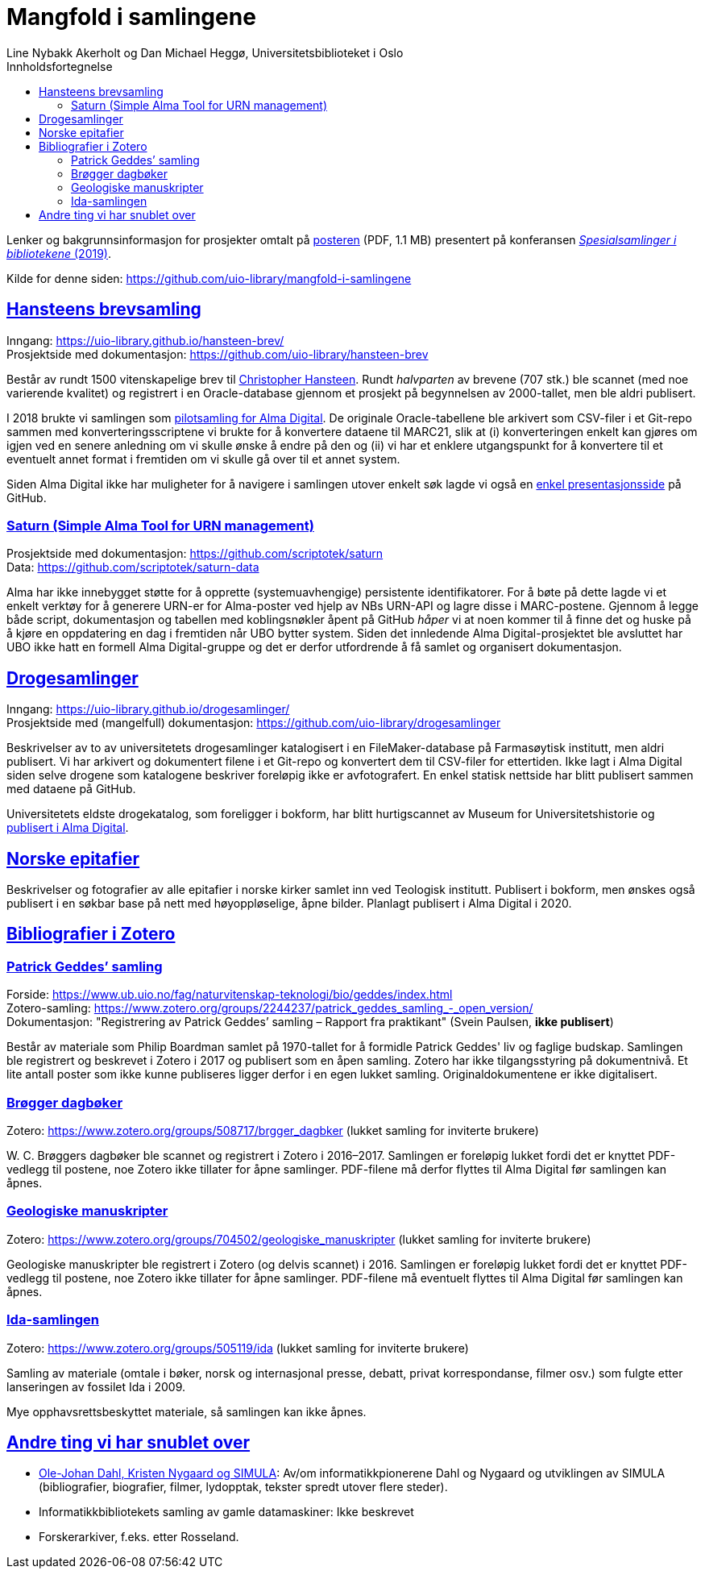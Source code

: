 = Mangfold i samlingene
Line Nybakk Akerholt og Dan Michael Heggø, Universitetsbiblioteket i Oslo
:doctype: book
:docinfo:
:icons: font
:toc: left
:toc-title: Innholdsfortegnelse
:toclevels: 3
:sectlinks:

:leveloffset: +1

Lenker og bakgrunnsinformasjon for prosjekter omtalt på link:poster.pdf[posteren] (PDF, 1.1 MB) presentert på konferansen https://www.uib.no/ub/fagressurser/spesialsamlingene/129101/program-konferansen-spesialsamlinger-i-bibliotekene-2019[_Spesialsamlinger i bibliotekene_ (2019)].

Kilde for denne siden: https://github.com/uio-library/mangfold-i-samlingene

= Hansteens brevsamling

Inngang: https://uio-library.github.io/hansteen-brev/ +
Prosjektside med dokumentasjon: https://github.com/uio-library/hansteen-brev

Består av rundt 1500 vitenskapelige brev til https://www.ub.uio.no/fag/naturvitenskap-teknologi/astro/hansteen/biografi/[Christopher Hansteen].
Rundt _halvparten_ av brevene (707 stk.) ble scannet (med noe varierende kvalitet) og registrert i en Oracle-database gjennom et prosjekt på begynnelsen av 2000-tallet, men ble aldri publisert.

I 2018 brukte vi samlingen som https://bibsys-almaprimo.hosted.exlibrisgroup.com/primo-explore/collectionDiscovery?vid=UIO&collectionId=81218451430002204&lang=no_NO[pilotsamling for Alma Digital].
De originale Oracle-tabellene ble arkivert som CSV-filer i et Git-repo sammen med konverteringsscriptene vi brukte for å konvertere dataene til MARC21, slik at (i) konverteringen enkelt kan gjøres om igjen ved en senere anledning om vi skulle ønske å endre på den og (ii) vi har et enklere utgangspunkt for å konvertere til et eventuelt annet format  i fremtiden om vi skulle gå over til et annet system.

Siden Alma Digital ikke har muligheter for å navigere i samlingen utover enkelt søk lagde vi også en https://uio-library.github.io/hansteen-brev/[enkel presentasjonsside] på GitHub.

== Saturn (Simple Alma Tool for URN management)

Prosjektside med dokumentasjon: https://github.com/scriptotek/saturn +
Data: https://github.com/scriptotek/saturn-data

Alma har ikke innebygget støtte for å opprette (systemuavhengige) persistente identifikatorer.
For å bøte på dette lagde vi et enkelt verktøy for å generere URN-er for Alma-poster ved hjelp av NBs URN-API og lagre disse i MARC-postene.
Gjennom å legge både script, dokumentasjon og tabellen med koblingsnøkler åpent på GitHub _håper_ vi at noen kommer til å finne det og huske på å kjøre en oppdatering en dag i fremtiden når UBO bytter system.
Siden det innledende Alma Digital-prosjektet ble avsluttet har UBO ikke hatt en formell Alma Digital-gruppe og det er derfor utfordrende å få samlet og organisert dokumentasjon.

= Drogesamlinger

Inngang: https://uio-library.github.io/drogesamlinger/ +
Prosjektside med (mangelfull) dokumentasjon: https://github.com/uio-library/drogesamlinger

Beskrivelser av to av universitetets drogesamlinger katalogisert i en FileMaker-database på Farmasøytisk institutt, men aldri publisert. Vi har arkivert og dokumentert filene i et Git-repo og konvertert dem til CSV-filer for ettertiden.
Ikke lagt i Alma Digital siden selve drogene som katalogene beskriver foreløpig ikke er avfotografert.
En enkel statisk nettside har blitt publisert sammen med dataene på GitHub.

Universitetets eldste drogekatalog, som foreligger i bokform, har blitt hurtigscannet av Museum for Universitetshistorie og https://bibsys-k.userservices.exlibrisgroup.com/view/UniversalViewer/47BIBSYS_UBO/12229760960002204#?c=0&m=0&s=0&cv=3&xywh=-721%2C-106%2C6305%2C3673[publisert i Alma Digital].

= Norske epitafier

Beskrivelser og fotografier av alle epitafier i norske kirker samlet inn ved Teologisk institutt.
Publisert i bokform, men ønskes også publisert i en søkbar base på nett med høyoppløselige, åpne bilder.
Planlagt publisert i Alma Digital i 2020.

= Bibliografier i Zotero

== Patrick Geddes’ samling

Forside: https://www.ub.uio.no/fag/naturvitenskap-teknologi/bio/geddes/index.html +
Zotero-samling: https://www.zotero.org/groups/2244237/patrick_geddes_samling_-_open_version/ +
Dokumentasjon: "Registrering av Patrick Geddes’ samling – Rapport fra praktikant" (Svein Paulsen, *ikke publisert*)

Består av materiale som Philip Boardman samlet på 1970-tallet for å formidle Patrick Geddes' liv og faglige budskap.
Samlingen ble registrert og beskrevet i Zotero i 2017 og publisert som en åpen samling.
Zotero har ikke tilgangsstyring på dokumentnivå.
Et lite antall poster som ikke kunne publiseres ligger derfor i en egen lukket samling.
Originaldokumentene er ikke digitalisert.

== Brøgger dagbøker

Zotero: https://www.zotero.org/groups/508717/brgger_dagbker (lukket samling for inviterte brukere)

+W. C.+ Brøggers dagbøker ble scannet og registrert i Zotero i 2016–2017.
Samlingen er foreløpig lukket fordi det er knyttet PDF-vedlegg til postene,
noe Zotero ikke tillater for åpne samlinger.
PDF-filene må derfor flyttes til Alma Digital før samlingen kan åpnes.

== Geologiske manuskripter

Zotero: https://www.zotero.org/groups/704502/geologiske_manuskripter (lukket samling for inviterte brukere)

Geologiske manuskripter ble registrert i Zotero (og delvis scannet) i 2016.
Samlingen er foreløpig lukket fordi det er knyttet PDF-vedlegg til postene,
noe Zotero ikke tillater for åpne samlinger.
PDF-filene må eventuelt flyttes til Alma Digital før samlingen kan åpnes.


== Ida-samlingen

Zotero: https://www.zotero.org/groups/505119/ida (lukket samling for inviterte brukere)

Samling av materiale (omtale i bøker, norsk og internasjonal presse, debatt, privat korrespondanse, filmer osv.)
som fulgte etter lanseringen av fossilet Ida i 2009.

Mye opphavsrettsbeskyttet materiale, så samlingen kan ikke åpnes.

= Andre ting vi har snublet over

- https://www.ub.uio.no/fag/naturvitenskap-teknologi/informatikk/faglig/dns/[Ole-Johan Dahl, Kristen Nygaard og SIMULA]: Av/om informatikkpionerene Dahl og Nygaard og utviklingen av SIMULA (bibliografier, biografier, filmer, lydopptak, tekster spredt utover flere steder).

- Informatikkbibliotekets samling av gamle datamaskiner: Ikke beskrevet

- Forskerarkiver, f.eks. etter Rosseland.

